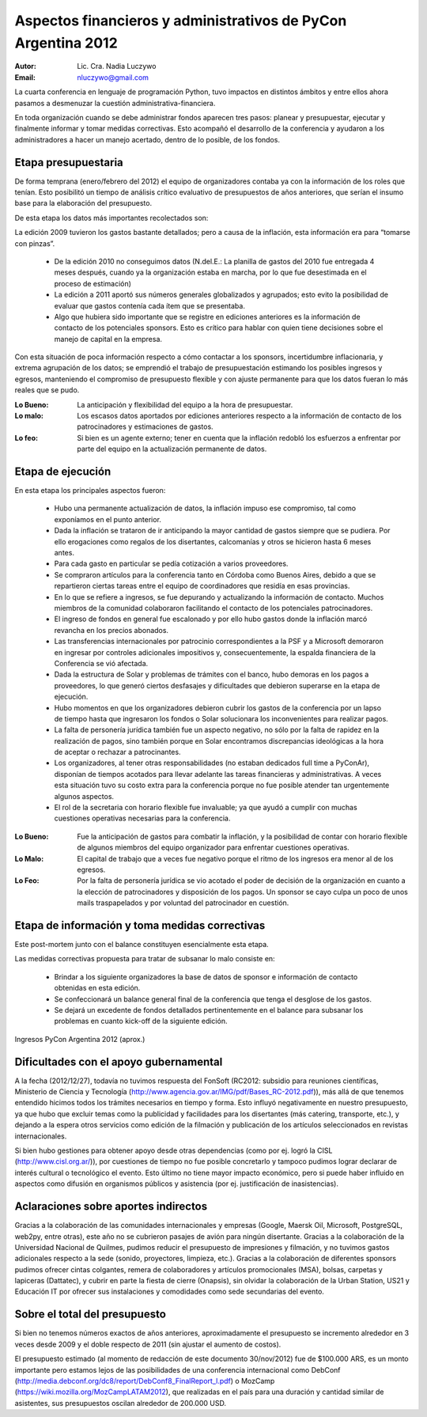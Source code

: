 ==============================================================
Aspectos financieros y administrativos de PyCon Argentina 2012
==============================================================

:Autor: Lic. Cra. Nadia Luczywo
:Email: nluczywo@gmail.com

La cuarta conferencia en lenguaje de programación Python, tuvo impactos en
distintos ámbitos y entre ellos ahora pasamos a desmenuzar la cuestión
administrativa-financiera.

En toda organización cuando se debe administrar fondos aparecen tres pasos:
planear y presupuestar, ejecutar y finalmente informar y tomar medidas
correctivas. Esto acompañó el desarrollo de la conferencia y ayudaron a
los administradores a hacer un manejo  acertado, dentro de lo posible, de los
fondos.


Etapa presupuestaria
---------------------

De forma temprana (enero/febrero del 2012) el equipo de organizadores contaba
ya con la información de los roles que tenían.  Esto posibilitó un tiempo de
análisis crítico evaluativo de presupuestos de años anteriores, que serían el
insumo base para la elaboración del presupuesto.

De esta etapa los datos más importantes recolectados son:

La edición 2009 tuvieron los gastos bastante detallados; pero a causa de la
inflación, esta información era para “tomarse con pinzas”.

    - De la edición 2010 no conseguimos datos (N.del.E.: La planilla de gastos
      del 2010 fue entregada 4 meses después, cuando ya la organización estaba
      en marcha, por lo que fue desestimada en el proceso de estimación)
    - La edición a 2011   aportó sus números generales globalizados y agrupados;
      esto evito la posibilidad de evaluar que gastos contenía cada ítem que se
      presentaba.
    - Algo que hubiera sido importante que se registre en ediciones anteriores
      es la información de contacto de los potenciales sponsors. Esto es
      crítico para hablar con quien tiene decisiones sobre el manejo de capital
      en la empresa.

Con esta situación de  poca información respecto a cómo contactar a los
sponsors, incertidumbre inflacionaria, y extrema agrupación de los datos;
se emprendió el trabajo de presupuestación estimando los posibles ingresos y
egresos, manteniendo el compromiso de presupuesto flexible y con ajuste
permanente para que los datos fueran lo más reales que se pudo.

:Lo Bueno: La anticipación y flexibilidad del equipo a la hora de presupuestar.
:Lo malo:  Los escasos datos aportados por ediciones anteriores respecto a la
           información de contacto de  los patrocinadores y estimaciones de
           gastos.
:Lo feo:  Si bien es un agente externo; tener en cuenta que la inflación
          redobló los esfuerzos a enfrentar por parte del equipo en la
          actualización permanente de datos.


Etapa de ejecución
------------------

En esta etapa los principales aspectos fueron:

    - Hubo una permanente actualización de datos, la inflación impuso ese
      compromiso, tal como exponíamos en el punto anterior.
    - Dada la inflación  se trataron de ir anticipando la mayor cantidad de
      gastos siempre que se pudiera. Por ello  erogaciones como regalos de los
      disertantes, calcomanías y otros se hicieron hasta 6 meses antes.
    - Para cada gasto en particular se pedía cotización a varios proveedores.
    - Se compraron artículos para la conferencia tanto en Córdoba como
      Buenos Aires, debido a que se repartieron ciertas tareas entre el equipo
      de coordinadores que residía en esas provincias.
    - En lo que se refiere a ingresos, se fue depurando y actualizando
      la información de contacto. Muchos miembros de la comunidad colaboraron
      facilitando el contacto de los potenciales patrocinadores.
    - El ingreso de fondos en general fue escalonado y por ello hubo gastos
      donde la inflación marcó revancha en los precios abonados.
    - Las transferencias internacionales por patrocinio correspondientes a la
      PSF y a Microsoft demoraron en ingresar por controles adicionales
      impositivos y, consecuentemente,  la espalda financiera de  la
      Conferencia se vió afectada.
    - Dada la estructura de Solar y problemas de trámites con el banco, hubo
      demoras en los pagos a proveedores, lo que generó ciertos desfasajes  y
      dificultades que debieron superarse en la etapa de ejecución.
    - Hubo momentos en que los  organizadores debieron cubrir los gastos de la
      conferencia por un lapso de tiempo hasta que ingresaron los fondos o Solar
      solucionara los inconvenientes para realizar pagos.
    - La falta de personería jurídica también fue un aspecto negativo, no sólo
      por la falta de rapidez en la realización de pagos, sino también porque
      en Solar encontramos discrepancias ideológicas a la hora de aceptar o
      rechazar a patrocinantes.
    - Los organizadores, al tener otras responsabilidades (no estaban dedicados
      full time a PyConAr), disponían de tiempos acotados para llevar adelante
      las tareas financieras y administrativas. A veces esta situación tuvo su
      costo extra para la conferencia porque no fue posible atender tan
      urgentemente algunos aspectos.
    - El rol de la secretaria con horario flexible fue invaluable; ya que
      ayudó a cumplir con muchas cuestiones operativas necesarias para la
      conferencia.

.. only:: html

    .. figure:: adm_and_fin/disert_reg.jpg
        :scale: 25 %
        :align: center

        Regalos para disertantes almacenados desde jun/2012 hasta nov/2012

.. only:: latex

    .. figure:: adm_and_fin/disert_reg.jpg
        :scale: 75 %
        :align: center

        Regalos para disertantes almacenados desde jun/2012 hasta nov/2012


:Lo Bueno: Fue la anticipación de gastos para combatir la inflación, y la
           posibilidad de  contar con horario flexible de algunos miembros del
           equipo organizador para enfrentar cuestiones operativas.
:Lo Malo: El capital de trabajo que a veces fue negativo porque el ritmo de los
          ingresos era menor al de los egresos.
:Lo Feo: Por la falta de personería jurídica se vio acotado el poder de decisión
         de la organización en cuanto a la elección de patrocinadores y
         disposición de los pagos. Un sponsor se cayo culpa un poco de unos
         mails traspapelados y por voluntad del patrocinador en cuestión.


Etapa de información y toma medidas correctivas
------------------------------------------------

Este post-mortem junto con el balance constituyen esencialmente esta etapa.

Las medidas correctivas propuesta para tratar de subsanar lo malo consiste en:

    - Brindar a los siguiente organizadores la base de datos de sponsor e
      información de contacto  obtenidas en esta edición.
    - Se confeccionará un balance general final de la conferencia que tenga el
      desglose de los gastos.
    - Se dejará un excedente de fondos detallados pertinentemente en el balance
      para subsanar los problemas en cuanto kick-off de la siguiente edición.

.. figure:: adm_and_fin/inggrp.png
    :align: center

    Ingresos PyCon Argentina 2012 (aprox.)


Dificultades con el apoyo gubernamental
---------------------------------------

A la fecha (2012/12/27), todavía no tuvimos respuesta del FonSoft
(RC2012: subsidio para reuniones científicas, Ministerio de Ciencia y Tecnología
(http://www.agencia.gov.ar/IMG/pdf/Bases_RC-2012.pdf)),
más allá de que tenemos entendido hicimos todos los trámites necesarios en tiempo
y forma. Esto influyó negativamente en nuestro presupuesto, ya que hubo que
excluir temas como la publicidad y facilidades para los disertantes
(más catering, transporte, etc.), y dejando a la espera otros servicios como
edición de la filmación y publicación de los artículos seleccionados en
revistas internacionales.

Si bien hubo gestiones para obtener apoyo desde otras dependencias (como por
ej. logró la CISL (http://www.cisl.org.ar/)),
por cuestiones de tiempo no fue posible concretarlo y
tampoco pudimos lograr declarar de interés cultural o tecnológico el evento.
Esto último no tiene mayor impacto económico, pero si puede haber influido en
aspectos como difusión en organismos públicos y asistencia (por ej.
justificación de inasistencias).


Aclaraciones sobre aportes indirectos
-------------------------------------

Gracias a la colaboración de las comunidades internacionales y empresas (Google,
Maersk Oil, Microsoft, PostgreSQL, web2py, entre otras), este año no se
cubrieron pasajes de avión para ningún disertante.
Gracias a la colaboración de la Universidad Nacional de Quilmes, pudimos
reducir el presupuesto de impresiones y filmación, y no tuvimos gastos
adicionales respecto a la sede (sonido, proyectores, limpieza, etc.).
Gracias a la colaboración de diferentes sponsors pudimos ofrecer cintas
colgantes, remera de colaboradores y artículos promocionales (MSA), bolsas,
carpetas y lapiceras (Dattatec), y cubrir en parte la fiesta de cierre
(Onapsis), sin olvidar la colaboración de la Urban Station, US21 y Educación IT
por ofrecer sus instalaciones y comodidades como sede secundarias del evento.


Sobre el total del presupuesto
------------------------------

Si bien no tenemos números exactos de años anteriores,
aproximadamente el presupuesto se incremento alrededor en 3 veces desde 2009
y el doble respecto de 2011 (sin ajustar el aumento de costos).

El presupuesto estimado (al momento de redacción de este documento 30/nov/2012)
fue de $100.000 ARS,
es un monto importante pero estamos lejos de las posibilidades de una
conferencia internacional como
DebConf (http://media.debconf.org/dc8/report/DebConf8_FinalReport_l.pdf)
o MozCamp (https://wiki.mozilla.org/MozCampLATAM2012),
que realizadas en el país
para una duración y cantidad similar de asistentes, sus presupuestos oscilan
alrededor de 200.000 USD.
